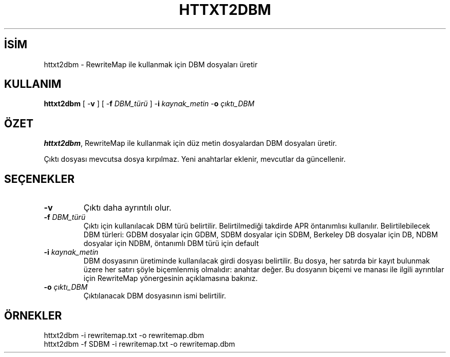 .\" XXXXXXXXXXXXXXXXXXXXXXXXXXXXXXXXXXXXXXX
.\" DO NOT EDIT! Generated from XML source.
.\" XXXXXXXXXXXXXXXXXXXXXXXXXXXXXXXXXXXXXXX
.de Sh \" Subsection
.br
.if t .Sp
.ne 5
.PP
\fB\\$1\fR
.PP
..
.de Sp \" Vertical space (when we can't use .PP)
.if t .sp .5v
.if n .sp
..
.de Ip \" List item
.br
.ie \\n(.$>=3 .ne \\$3
.el .ne 3
.IP "\\$1" \\$2
..
.TH "HTTXT2DBM" 1 "2013-04-17" "Apache HTTP Sunucusu" "httxt2dbm"
.nh
.SH İSİM
httxt2dbm \- RewriteMap ile kullanmak için DBM dosyaları üretir

.SH "KULLANIM"
 
.PP
\fBhttxt2dbm\fR [ -\fBv\fR ] [ -\fBf\fR \fIDBM_türü\fR ] -\fBi\fR \fIkaynak_metin\fR -\fBo\fR \fIçıktı_DBM\fR
 

.SH "ÖZET"
 
.PP
\fBhttxt2dbm\fR, RewriteMap ile kullanmak için düz metin dosyalardan DBM dosyaları üretir\&.
 
.PP
Çıktı dosyası mevcutsa dosya kırpılmaz\&. Yeni anahtarlar eklenir, mevcutlar da güncellenir\&.
 

.SH "SEÇENEKLER"
 
 
.TP
\fB-v\fR
Çıktı daha ayrıntılı olur\&.  
.TP
\fB-f\fR \fIDBM_türü\fR
Çıktı için kullanılacak DBM türü belirtilir\&. Belirtilmediği takdirde APR öntanımlısı kullanılır\&. Belirtilebilecek DBM türleri: GDBM dosyalar için GDBM, SDBM dosyalar için SDBM, Berkeley DB dosyalar için DB, NDBM dosyalar için NDBM, öntanımlı DBM türü için default  
.TP
\fB-i\fR \fIkaynak_metin\fR
DBM dosyasının üretiminde kullanılacak girdi dosyası belirtilir\&. Bu dosya, her satırda bir kayıt bulunmak üzere her satırı şöyle biçemlenmiş olmalıdır: anahtar değer\&. Bu dosyanın biçemi ve manası ile ilgili ayrıntılar için RewriteMap yönergesinin açıklamasına bakınız\&.  
.TP
\fB-o\fR \fIçıktı_DBM\fR
Çıktılanacak DBM dosyasının ismi belirtilir\&.  
 
.SH "ÖRNEKLER"
 
.nf

      httxt2dbm -i rewritemap\&.txt -o rewritemap\&.dbm
      httxt2dbm -f SDBM -i rewritemap\&.txt -o rewritemap\&.dbm 
.fi
 
